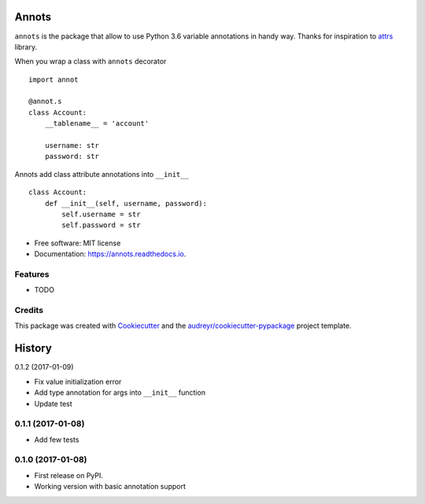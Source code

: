 ===============================
Annots
===============================


.. image:: https://img.shields.io/pypi/v/annots.svg
        :target: https://pypi.python.org/pypi/annots

.. image:: https://img.shields.io/travis/infernion/annots.svg
        :target: https://travis-ci.org/infernion/annots

.. image:: https://readthedocs.org/projects/annots/badge/?version=latest
        :target: https://annots.readthedocs.io/en/latest/?badge=latest
        :alt: Documentation Status

.. image:: https://pyup.io/repos/github/infernion/annots/shield.svg
     :target: https://pyup.io/repos/github/infernion/annots/
     :alt: Updates


``annots`` is the package that allow to use Python 3.6 variable annotations in handy way. Thanks for inspiration to attrs_ library.


When you wrap a class with ``annots`` decorator ::

        import annot

        @annot.s
        class Account:
            __tablename__ = 'account'

            username: str
            password: str


Annots add class attribute annotations into ``__init__`` ::

        class Account:
            def __init__(self, username, password):
                self.username = str
                self.password = str


* Free software: MIT license
* Documentation: https://annots.readthedocs.io.


Features
--------

* TODO

Credits
---------

This package was created with Cookiecutter_ and the `audreyr/cookiecutter-pypackage`_ project template.

.. _attrs: https://github.com/hynek/attrs
.. _Cookiecutter: https://github.com/audreyr/cookiecutter
.. _`audreyr/cookiecutter-pypackage`: https://github.com/audreyr/cookiecutter-pypackage



=======
History
=======

0.1.2 (2017-01-09)

* Fix value initialization error
* Add type annotation for args into ``__init__`` function
* Update test

0.1.1 (2017-01-08)
------------------

* Add few tests


0.1.0 (2017-01-08)
------------------

* First release on PyPI.
* Working version with basic annotation support


